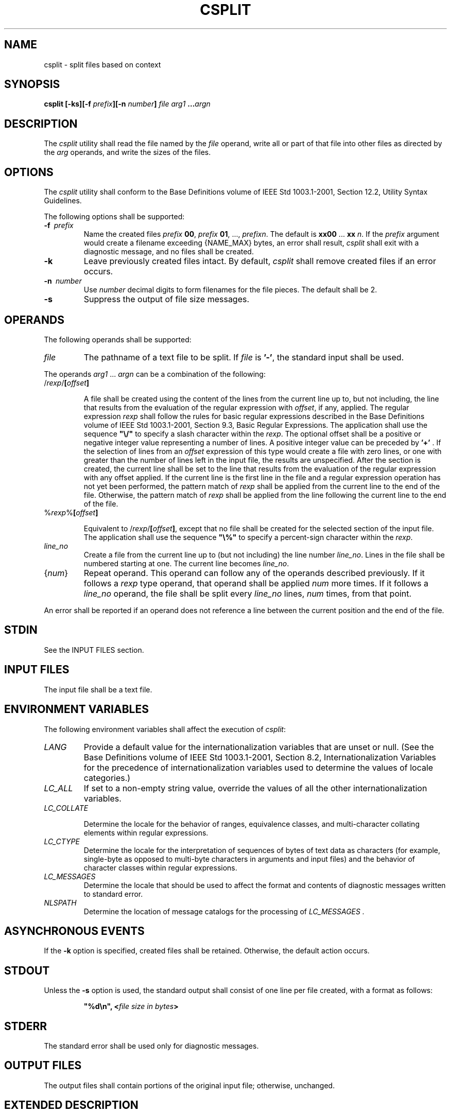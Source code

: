 .\" Copyright (c) 2001-2003 The Open Group, All Rights Reserved 
.TH "CSPLIT" 1 2003 "IEEE/The Open Group" "POSIX Programmer's Manual"
.\" csplit 
.SH NAME
csplit \- split files based on context
.SH SYNOPSIS
.LP
\fBcsplit\fP \fB[\fP\fB-ks\fP\fB][\fP\fB-f\fP \fIprefix\fP\fB][\fP\fB-n\fP
\fInumber\fP\fB]\fP \fIfile arg1\fP \fB...\fP\fIargn\fP\fB\fP
.SH DESCRIPTION
.LP
The \fIcsplit\fP utility shall read the file named by the \fIfile\fP
operand, write all or part of that file into other files
as directed by the \fIarg\fP operands, and write the sizes of the
files.
.SH OPTIONS
.LP
The \fIcsplit\fP utility shall conform to the Base Definitions volume
of IEEE\ Std\ 1003.1-2001, Section 12.2, Utility Syntax Guidelines.
.LP
The following options shall be supported:
.TP 7
\fB-f\ \fP \fIprefix\fP
Name the created files \fIprefix\fP \fB00\fP, \fIprefix\fP \fB01\fP,
\&..., \fIprefixn\fP. The default is \fBxx00\fP ...
\fBxx\fP \fIn\fP. If the \fIprefix\fP argument would create a filename
exceeding {NAME_MAX} bytes, an error shall result,
\fIcsplit\fP shall exit with a diagnostic message, and no files shall
be created.
.TP 7
\fB-k\fP
Leave previously created files intact. By default, \fIcsplit\fP shall
remove created files if an error occurs.
.TP 7
\fB-n\ \fP \fInumber\fP
Use \fInumber\fP decimal digits to form filenames for the file pieces.
The default shall be 2.
.TP 7
\fB-s\fP
Suppress the output of file size messages.
.sp
.SH OPERANDS
.LP
The following operands shall be supported:
.TP 7
\fIfile\fP
The pathname of a text file to be split. If \fIfile\fP is \fB'-'\fP,
the standard input shall be used.
.sp
.LP
The operands \fIarg1\fP ... \fIargn\fP can be a combination of the
following:
.TP 7
/\fIrexp\fP/\fB[\fP\fIoffset\fP\fB]\fP
.sp
A file shall be created using the content of the lines from the current
line up to, but not including, the line that results from
the evaluation of the regular expression with \fIoffset\fP, if any,
applied. The regular expression \fIrexp\fP shall follow the
rules for basic regular expressions described in the Base Definitions
volume of IEEE\ Std\ 1003.1-2001, Section 9.3, Basic Regular Expressions.
The application shall use the sequence
\fB"\\/"\fP to specify a slash character within the \fIrexp\fP. The
optional offset shall be a positive or negative integer
value representing a number of lines. A positive integer value can
be preceded by \fB'+'\fP . If the selection of lines from an
\fIoffset\fP expression of this type would create a file with zero
lines, or one with greater than the number of lines left in the
input file, the results are unspecified. After the section is created,
the current line shall be set to the line that results from
the evaluation of the regular expression with any offset applied.
If the current line is the first line in the file and a regular
expression operation has not yet been performed, the pattern match
of \fIrexp\fP shall be applied from the current line to the end
of the file. Otherwise, the pattern match of \fIrexp\fP shall be applied
from the line following the current line to the end of
the file.
.TP 7
%\fIrexp\fP%\fB[\fP\fIoffset\fP\fB]\fP
.sp
Equivalent to /\fIrexp\fP/\fB[\fP\fIoffset\fP\fB]\fP, except that
no file shall be created for the selected section of the
input file. The application shall use the sequence \fB"\\%"\fP to
specify a percent-sign character within the \fIrexp\fP.
.TP 7
\fIline_no\fP
Create a file from the current line up to (but not including) the
line number \fIline_no\fP. Lines in the file shall be
numbered starting at one. The current line becomes \fIline_no\fP.
.TP 7
{\fInum\fP}
Repeat operand. This operand can follow any of the operands described
previously. If it follows a \fIrexp\fP type operand,
that operand shall be applied \fInum\fP more times. If it follows
a \fIline_no\fP operand, the file shall be split every
\fIline_no\fP lines, \fInum\fP times, from that point.
.sp
.LP
An error shall be reported if an operand does not reference a line
between the current position and the end of the file.
.SH STDIN
.LP
See the INPUT FILES section.
.SH INPUT FILES
.LP
The input file shall be a text file.
.SH ENVIRONMENT VARIABLES
.LP
The following environment variables shall affect the execution of
\fIcsplit\fP:
.TP 7
\fILANG\fP
Provide a default value for the internationalization variables that
are unset or null. (See the Base Definitions volume of
IEEE\ Std\ 1003.1-2001, Section 8.2, Internationalization Variables
for
the precedence of internationalization variables used to determine
the values of locale categories.)
.TP 7
\fILC_ALL\fP
If set to a non-empty string value, override the values of all the
other internationalization variables.
.TP 7
\fILC_COLLATE\fP
.sp
Determine the locale for the behavior of ranges, equivalence classes,
and multi-character collating elements within regular
expressions.
.TP 7
\fILC_CTYPE\fP
Determine the locale for the interpretation of sequences of bytes
of text data as characters (for example, single-byte as
opposed to multi-byte characters in arguments and input files) and
the behavior of character classes within regular
expressions.
.TP 7
\fILC_MESSAGES\fP
Determine the locale that should be used to affect the format and
contents of diagnostic messages written to standard
error.
.TP 7
\fINLSPATH\fP
Determine the location of message catalogs for the processing of \fILC_MESSAGES
\&.\fP 
.sp
.SH ASYNCHRONOUS EVENTS
.LP
If the \fB-k\fP option is specified, created files shall be retained.
Otherwise, the default action occurs.
.SH STDOUT
.LP
Unless the \fB-s\fP option is used, the standard output shall consist
of one line per file created, with a format as
follows:
.sp
.RS
.nf

\fB"%d\\n", <\fP\fIfile size in bytes\fP\fB>
\fP
.fi
.RE
.SH STDERR
.LP
The standard error shall be used only for diagnostic messages.
.SH OUTPUT FILES
.LP
The output files shall contain portions of the original input file;
otherwise, unchanged.
.SH EXTENDED DESCRIPTION
.LP
None.
.SH EXIT STATUS
.LP
The following exit values shall be returned:
.TP 7
\ 0
Successful completion.
.TP 7
>0
An error occurred.
.sp
.SH CONSEQUENCES OF ERRORS
.LP
By default, created files shall be removed if an error occurs. When
the \fB-k\fP option is specified, created files shall not
be removed if an error occurs.
.LP
\fIThe following sections are informative.\fP
.SH APPLICATION USAGE
.LP
None.
.SH EXAMPLES
.IP " 1." 4
This example creates four files, \fBcobol00\fP ... \fBcobol03\fP:
.sp
.RS
.nf

\fBcsplit -f cobol file '/procedure division/' /par5./ /par16./
\fP
.fi
.RE
.LP
After editing the split files, they can be recombined as follows:
.sp
.RS
.nf

\fBcat cobol0[0-3] > file
\fP
.fi
.RE
.LP
Note that this example overwrites the original file.
.LP
.IP " 2." 4
This example would split the file after the first 99 lines, and every
100 lines thereafter, up to 9999 lines; this is because
lines in the file are numbered from 1 rather than zero, for historical
reasons:
.sp
.RS
.nf

\fBcsplit -k file  100  {99}
\fP
.fi
.RE
.LP
.IP " 3." 4
Assuming that \fBprog.c\fP follows the C-language coding convention
of ending routines with a \fB'}'\fP at the beginning of
the line, this example creates a file containing each separate C routine
(up to 21) in \fBprog.c\fP:
.sp
.RS
.nf

\fBcsplit -k prog.c '%main(%'  '/^}/+1' {20}
\fP
.fi
.RE
.LP
.SH RATIONALE
.LP
The \fB-n\fP option was added to extend the range of filenames that
could be handled.
.LP
Consideration was given to adding a \fB-a\fP flag to use the alphabetic
filename generation used by the historical \fIsplit\fP utility, but
the functionality added by the \fB-n\fP option was deemed to make
alphabetic naming unnecessary.
.SH FUTURE DIRECTIONS
.LP
None.
.SH SEE ALSO
.LP
\fIsed\fP, \fIsplit\fP
.SH COPYRIGHT
Portions of this text are reprinted and reproduced in electronic form
from IEEE Std 1003.1, 2003 Edition, Standard for Information Technology
-- Portable Operating System Interface (POSIX), The Open Group Base
Specifications Issue 6, Copyright (C) 2001-2003 by the Institute of
Electrical and Electronics Engineers, Inc and The Open Group. In the
event of any discrepancy between this version and the original IEEE and
The Open Group Standard, the original IEEE and The Open Group Standard
is the referee document. The original Standard can be obtained online at
http://www.opengroup.org/unix/online.html .
